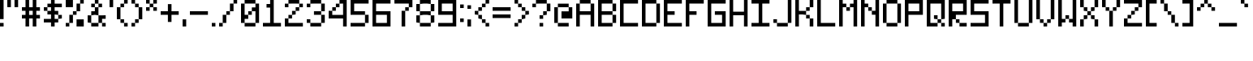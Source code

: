 SplineFontDB: 3.2
FontName: Pixel-7x7-condensed
FullName: Pixel 7x7 Condensed
FamilyName: Pixel-7x7
Weight: Regular
Copyright: Copyright (c) 2024, CTCL
UComments: "2024-5-23: Created with FontForge (http://fontforge.org)"
Version: 001.000
ItalicAngle: 0
UnderlinePosition: 86
UnderlineWidth: 86
Ascent: 672
Descent: 192
InvalidEm: 0
LayerCount: 2
Layer: 0 0 "Back" 1
Layer: 1 0 "Fore" 0
XUID: [1021 591 -1735377019 8750905]
StyleMap: 0x0000
FSType: 0
OS2Version: 0
OS2_WeightWidthSlopeOnly: 0
OS2_UseTypoMetrics: 1
CreationTime: 1716471852
ModificationTime: 1716581288
PfmFamily: 33
TTFWeight: 400
TTFWidth: 3
LineGap: 78
VLineGap: 78
OS2TypoAscent: 0
OS2TypoAOffset: 1
OS2TypoDescent: 0
OS2TypoDOffset: 1
OS2TypoLinegap: 78
OS2WinAscent: 0
OS2WinAOffset: 1
OS2WinDescent: 0
OS2WinDOffset: 1
HheadAscent: 0
HheadAOffset: 1
HheadDescent: 0
HheadDOffset: 1
OS2Vendor: 'PfEd'
MarkAttachClasses: 1
DEI: 91125
LangName: 1033
Encoding: ISO8859-1
UnicodeInterp: none
NameList: AGL For New Fonts
DisplaySize: -48
AntiAlias: 1
FitToEm: 0
WinInfo: 0 38 14
BeginPrivate: 0
EndPrivate
TeXData: 1 0 0 233016 116508 77672 582542 1048576 77672 783286 444596 497025 792723 393216 433062 380633 303038 157286 324010 404750 52429 2506097 1059062 262144
BeginChars: 256 96

StartChar: space
Encoding: 32 32 0
Width: 192
Flags: W
LayerCount: 2
EndChar

StartChar: exclam
Encoding: 33 33 1
Width: 192
Flags: HW
LayerCount: 2
Fore
SplineSet
0 672 m 1
 96 672 l 1
 96 576 l 1
 96 480 l 1
 96 384 l 1
 96 288 l 1
 96 192 l 1
 0 192 l 1
 0 288 l 1
 0 384 l 1
 0 480 l 1
 0 576 l 1
 0 672 l 1
0 96 m 1
 96 96 l 1
 96 0 l 1
 0 0 l 1
 0 96 l 1
EndSplineSet
EndChar

StartChar: quotedbl
Encoding: 34 34 2
Width: 384
Flags: HW
LayerCount: 2
Fore
SplineSet
0 672 m 1
 96 672 l 1
 96 576 l 1
 96 480 l 1
 0 480 l 1
 0 576 l 1
 0 672 l 1
192 672 m 1
 288 672 l 1
 288 576 l 1
 288 480 l 1
 192 480 l 1
 192 576 l 1
 192 672 l 1
EndSplineSet
EndChar

StartChar: numbersign
Encoding: 35 35 3
Width: 576
Flags: HW
LayerCount: 2
Fore
SplineSet
96 672 m 1
 192 672 l 1
 192 576 l 1
 192 480 l 1
 288 480 l 1
 288 576 l 1
 288 672 l 1
 384 672 l 1
 384 576 l 1
 384 480 l 1
 480 480 l 1
 480 384 l 1
 384 384 l 1
 384 288 l 1
 480 288 l 1
 480 192 l 1
 384 192 l 1
 384 96 l 1
 384 0 l 1
 288 0 l 1
 288 96 l 1
 288 192 l 1
 192 192 l 1
 192 96 l 1
 192 0 l 1
 96 0 l 1
 96 96 l 1
 96 192 l 1
 0 192 l 1
 0 288 l 1
 96 288 l 1
 96 384 l 1
 0 384 l 1
 0 480 l 1
 96 480 l 1
 96 576 l 1
 96 672 l 1
192 384 m 1
 192 288 l 1
 288 288 l 1
 288 384 l 1
 192 384 l 1
EndSplineSet
EndChar

StartChar: dollar
Encoding: 36 36 4
Width: 576
Flags: HW
LayerCount: 2
Fore
SplineSet
192 672 m 1
 288 672 l 1
 288 576 l 1
 384 576 l 1
 480 576 l 1
 480 480 l 1
 384 480 l 1
 288 480 l 1
 288 384 l 1
 384 384 l 1
 384 288 l 1
 288 288 l 1
 288 192 l 1
 384 192 l 1
 384 96 l 1
 288 96 l 1
 288 0 l 1
 192 0 l 1
 192 96 l 1
 96 96 l 1
 0 96 l 1
 0 192 l 1
 96 192 l 1
 192 192 l 1
 192 288 l 1
 96 288 l 1
 96 384 l 1
 192 384 l 1
 192 480 l 1
 96 480 l 1
 96 576 l 1
 192 576 l 1
 192 672 l 1
384 288 m 1
 480 288 l 1
 480 192 l 1
 384 192 l 1
 384 288 l 1
96 384 m 1
 0 384 l 1
 0 480 l 1
 96 480 l 1
 96 384 l 1
EndSplineSet
EndChar

StartChar: percent
Encoding: 37 37 5
Width: 576
Flags: HW
LayerCount: 2
Fore
SplineSet
0 672 m 1
 96 672 l 1
 192 672 l 1
 192 576 l 1
 192 480 l 1
 96 480 l 1
 0 480 l 1
 0 576 l 1
 0 672 l 1
384 672 m 1
 480 672 l 1
 480 576 l 1
 384 576 l 1
 384 672 l 1
384 576 m 1
 384 480 l 1
 384 384 l 1
 288 384 l 1
 288 480 l 1
 288 576 l 1
 384 576 l 1
288 384 m 1
 288 288 l 1
 192 288 l 1
 192 384 l 1
 288 384 l 1
192 288 m 1
 192 192 l 1
 192 96 l 1
 96 96 l 1
 96 192 l 1
 96 288 l 1
 192 288 l 1
96 96 m 1
 96 0 l 1
 0 0 l 1
 0 96 l 1
 96 96 l 1
288 192 m 1
 384 192 l 1
 480 192 l 1
 480 96 l 1
 480 0 l 1
 384 0 l 1
 288 0 l 1
 288 96 l 1
 288 192 l 1
EndSplineSet
EndChar

StartChar: ampersand
Encoding: 38 38 6
Width: 576
Flags: HW
LayerCount: 2
Fore
SplineSet
192 672 m 1
 288 672 l 1
 288 576 l 1
 192 576 l 1
 192 672 l 1
288 576 m 1
 384 576 l 1
 384 480 l 1
 288 480 l 1
 288 576 l 1
288 480 m 1
 288 384 l 1
 288 288 l 1
 192 288 l 1
 96 288 l 1
 96 384 l 1
 192 384 l 1
 192 480 l 1
 288 480 l 1
288 288 m 1
 384 288 l 1
 480 288 l 1
 480 192 l 1
 384 192 l 1
 384 96 l 1
 288 96 l 1
 288 192 l 1
 288 288 l 1
384 96 m 1
 480 96 l 1
 480 0 l 1
 384 0 l 1
 384 96 l 1
288 96 m 1
 288 0 l 1
 192 0 l 1
 96 0 l 1
 96 96 l 1
 192 96 l 1
 288 96 l 1
96 96 m 1
 0 96 l 1
 0 192 l 1
 0 288 l 1
 96 288 l 1
 96 192 l 1
 96 96 l 1
192 480 m 1
 96 480 l 1
 96 576 l 1
 192 576 l 1
 192 480 l 1
EndSplineSet
EndChar

StartChar: quotesingle
Encoding: 39 39 7
Width: 192
Flags: HW
LayerCount: 2
Fore
SplineSet
0 672 m 1
 96 672 l 1
 96 576 l 1
 96 480 l 1
 0 480 l 1
 0 576 l 1
 0 672 l 1
EndSplineSet
EndChar

StartChar: parenleft
Encoding: 40 40 8
Width: 384
Flags: HW
LayerCount: 2
Fore
SplineSet
192 672 m 1
 288 672 l 1
 288 576 l 1
 192 576 l 1
 192 672 l 1
192 576 m 1
 192 480 l 1
 96 480 l 1
 96 576 l 1
 192 576 l 1
96 480 m 1
 96 384 l 1
 96 288 l 1
 96 192 l 1
 0 192 l 1
 0 288 l 1
 0 384 l 1
 0 480 l 1
 96 480 l 1
96 192 m 1
 192 192 l 1
 192 96 l 1
 96 96 l 1
 96 192 l 1
192 96 m 1
 288 96 l 1
 288 0 l 1
 192 0 l 1
 192 96 l 1
EndSplineSet
EndChar

StartChar: parenright
Encoding: 41 41 9
Width: 384
Flags: HW
LayerCount: 2
Fore
SplineSet
0 672 m 1
 96 672 l 1
 96 576 l 1
 0 576 l 1
 0 672 l 1
96 576 m 1
 192 576 l 1
 192 480 l 1
 96 480 l 1
 96 576 l 1
192 480 m 1
 288 480 l 1
 288 384 l 1
 288 288 l 1
 288 192 l 1
 192 192 l 1
 192 288 l 1
 192 384 l 1
 192 480 l 1
192 192 m 1
 192 96 l 1
 96 96 l 1
 96 192 l 1
 192 192 l 1
96 96 m 1
 96 0 l 1
 0 0 l 1
 0 96 l 1
 96 96 l 1
EndSplineSet
EndChar

StartChar: asterisk
Encoding: 42 42 10
Width: 384
Flags: HW
LayerCount: 2
Fore
SplineSet
0 672 m 1
 96 672 l 1
 96 576 l 1
 0 576 l 1
 0 672 l 1
96 576 m 1
 192 576 l 1
 192 480 l 1
 96 480 l 1
 96 576 l 1
192 576 m 1
 192 672 l 1
 288 672 l 1
 288 576 l 1
 192 576 l 1
192 480 m 1
 288 480 l 1
 288 384 l 1
 192 384 l 1
 192 480 l 1
96 480 m 1
 96 384 l 1
 0 384 l 1
 0 480 l 1
 96 480 l 1
EndSplineSet
EndChar

StartChar: plus
Encoding: 43 43 11
Width: 576
Flags: HW
LayerCount: 2
Fore
SplineSet
192 576 m 1
 288 576 l 1
 288 480 l 1
 288 384 l 1
 384 384 l 1
 480 384 l 1
 480 288 l 1
 384 288 l 1
 288 288 l 1
 288 192 l 1
 288 96 l 1
 192 96 l 1
 192 192 l 1
 192 288 l 1
 96 288 l 1
 0 288 l 1
 0 384 l 1
 96 384 l 1
 192 384 l 1
 192 480 l 1
 192 576 l 1
EndSplineSet
EndChar

StartChar: comma
Encoding: 44 44 12
Width: 192
Flags: HW
LayerCount: 2
Fore
SplineSet
0 192 m 1
 96 192 l 1
 96 96 l 1
 96 0 l 1
 0 0 l 1
 0 96 l 1
 0 192 l 1
EndSplineSet
EndChar

StartChar: hyphen
Encoding: 45 45 13
Width: 576
Flags: HW
LayerCount: 2
Fore
SplineSet
0 384 m 1
 96 384 l 1
 192 384 l 1
 288 384 l 1
 384 384 l 1
 480 384 l 1
 480 288 l 1
 384 288 l 1
 288 288 l 1
 192 288 l 1
 96 288 l 1
 0 288 l 1
 0 384 l 1
EndSplineSet
EndChar

StartChar: period
Encoding: 46 46 14
Width: 192
Flags: HW
LayerCount: 2
Fore
SplineSet
0 96 m 5
 96 96 l 5
 96 0 l 5
 0 0 l 5
 0 96 l 5
EndSplineSet
EndChar

StartChar: slash
Encoding: 47 47 15
Width: 576
Flags: HW
LayerCount: 2
Fore
SplineSet
384 672 m 1
 480 672 l 1
 480 576 l 1
 384 576 l 1
 384 672 l 1
384 576 m 1
 384 480 l 1
 384 384 l 1
 288 384 l 1
 288 480 l 1
 288 576 l 1
 384 576 l 1
288 384 m 1
 288 288 l 1
 192 288 l 1
 192 384 l 1
 288 384 l 1
192 288 m 1
 192 192 l 1
 192 96 l 1
 96 96 l 1
 96 192 l 1
 96 288 l 1
 192 288 l 1
96 96 m 1
 96 0 l 1
 0 0 l 1
 0 96 l 1
 96 96 l 1
EndSplineSet
EndChar

StartChar: zero
Encoding: 48 48 16
Width: 576
Flags: HW
LayerCount: 2
Fore
SplineSet
96 672 m 1
 192 672 l 1
 288 672 l 1
 384 672 l 1
 384 576 l 1
 288 576 l 1
 192 576 l 1
 96 576 l 1
 96 672 l 1
384 576 m 1
 480 576 l 1
 480 480 l 1
 480 384 l 1
 480 288 l 1
 480 192 l 1
 480 96 l 1
 384 96 l 1
 384 192 l 1
 384 288 l 1
 384 384 l 1
 288 384 l 1
 288 480 l 1
 384 480 l 1
 384 576 l 1
384 96 m 1
 384 0 l 1
 288 0 l 1
 192 0 l 1
 96 0 l 1
 96 96 l 1
 192 96 l 1
 288 96 l 1
 384 96 l 1
96 96 m 1
 0 96 l 1
 0 192 l 1
 0 288 l 1
 0 384 l 1
 0 480 l 1
 0 576 l 1
 96 576 l 1
 96 480 l 1
 96 384 l 1
 96 288 l 1
 192 288 l 1
 192 192 l 1
 96 192 l 1
 96 96 l 1
192 288 m 1
 192 384 l 1
 288 384 l 1
 288 288 l 1
 192 288 l 1
EndSplineSet
EndChar

StartChar: one
Encoding: 49 49 17
Width: 576
Flags: HW
LayerCount: 2
Fore
SplineSet
192 672 m 1
 288 672 l 1
 288 576 l 1
 288 480 l 1
 288 384 l 1
 288 288 l 1
 288 192 l 1
 288 96 l 1
 384 96 l 1
 480 96 l 1
 480 0 l 1
 384 0 l 1
 288 0 l 1
 192 0 l 1
 96 0 l 1
 0 0 l 1
 0 96 l 1
 96 96 l 1
 192 96 l 1
 192 192 l 1
 192 288 l 1
 192 384 l 1
 192 480 l 1
 96 480 l 1
 96 576 l 1
 192 576 l 1
 192 672 l 1
EndSplineSet
EndChar

StartChar: two
Encoding: 50 50 18
Width: 576
Flags: HW
LayerCount: 2
Fore
SplineSet
96 672 m 1
 192 672 l 1
 288 672 l 1
 384 672 l 1
 384 576 l 1
 288 576 l 1
 192 576 l 1
 96 576 l 1
 96 672 l 1
384 576 m 1
 480 576 l 1
 480 480 l 1
 384 480 l 1
 384 576 l 1
384 480 m 1
 384 384 l 1
 288 384 l 1
 288 480 l 1
 384 480 l 1
288 384 m 1
 288 288 l 1
 192 288 l 1
 192 384 l 1
 288 384 l 1
192 288 m 1
 192 192 l 1
 96 192 l 1
 96 288 l 1
 192 288 l 1
96 192 m 1
 96 96 l 1
 192 96 l 1
 288 96 l 1
 384 96 l 1
 480 96 l 1
 480 0 l 1
 384 0 l 1
 288 0 l 1
 192 0 l 1
 96 0 l 1
 0 0 l 1
 0 96 l 1
 0 192 l 1
 96 192 l 1
96 576 m 1
 96 480 l 1
 0 480 l 1
 0 576 l 1
 96 576 l 1
EndSplineSet
EndChar

StartChar: three
Encoding: 51 51 19
Width: 576
Flags: HW
LayerCount: 2
Fore
SplineSet
96 672 m 1
 192 672 l 1
 288 672 l 1
 384 672 l 1
 384 576 l 1
 288 576 l 1
 192 576 l 1
 96 576 l 1
 96 672 l 1
384 576 m 1
 480 576 l 1
 480 480 l 1
 480 384 l 1
 384 384 l 1
 384 480 l 1
 384 576 l 1
384 384 m 1
 384 288 l 1
 288 288 l 1
 192 288 l 1
 192 384 l 1
 288 384 l 1
 384 384 l 1
384 288 m 1
 480 288 l 1
 480 192 l 1
 480 96 l 1
 384 96 l 1
 384 192 l 1
 384 288 l 1
384 96 m 1
 384 0 l 1
 288 0 l 1
 192 0 l 1
 96 0 l 1
 96 96 l 1
 192 96 l 1
 288 96 l 1
 384 96 l 1
96 96 m 1
 0 96 l 1
 0 192 l 1
 96 192 l 1
 96 96 l 1
96 576 m 1
 96 480 l 1
 0 480 l 1
 0 576 l 1
 96 576 l 1
EndSplineSet
EndChar

StartChar: four
Encoding: 52 52 20
Width: 576
Flags: HW
LayerCount: 2
Fore
SplineSet
288 672 m 1
 384 672 l 1
 480 672 l 1
 480 576 l 1
 480 480 l 1
 480 384 l 1
 480 288 l 1
 480 192 l 1
 480 96 l 1
 480 0 l 1
 384 0 l 1
 384 96 l 1
 384 192 l 1
 288 192 l 1
 192 192 l 1
 96 192 l 1
 0 192 l 1
 0 288 l 1
 0 384 l 1
 96 384 l 1
 96 288 l 1
 192 288 l 1
 288 288 l 1
 384 288 l 1
 384 384 l 1
 384 480 l 1
 384 576 l 1
 288 576 l 1
 288 672 l 1
96 384 m 1
 96 480 l 1
 192 480 l 1
 192 384 l 1
 96 384 l 1
192 480 m 1
 192 576 l 1
 288 576 l 1
 288 480 l 1
 192 480 l 1
EndSplineSet
EndChar

StartChar: five
Encoding: 53 53 21
Width: 576
Flags: HW
LayerCount: 2
Fore
SplineSet
0 672 m 1
 96 672 l 1
 192 672 l 1
 288 672 l 1
 384 672 l 1
 480 672 l 1
 480 576 l 1
 384 576 l 1
 288 576 l 1
 192 576 l 1
 96 576 l 1
 96 480 l 1
 96 384 l 1
 192 384 l 1
 288 384 l 1
 384 384 l 1
 384 288 l 1
 288 288 l 1
 192 288 l 1
 96 288 l 1
 0 288 l 1
 0 384 l 1
 0 480 l 1
 0 576 l 1
 0 672 l 1
384 288 m 1
 480 288 l 1
 480 192 l 1
 480 96 l 1
 384 96 l 1
 384 192 l 1
 384 288 l 1
384 96 m 1
 384 0 l 1
 288 0 l 1
 192 0 l 1
 96 0 l 1
 0 0 l 1
 0 96 l 1
 96 96 l 1
 192 96 l 1
 288 96 l 1
 384 96 l 1
EndSplineSet
EndChar

StartChar: six
Encoding: 54 54 22
Width: 576
Flags: HW
LayerCount: 2
Fore
SplineSet
0 672 m 1
 96 672 l 1
 192 672 l 1
 288 672 l 1
 384 672 l 1
 480 672 l 1
 480 576 l 1
 384 576 l 1
 288 576 l 1
 192 576 l 1
 96 576 l 1
 96 480 l 1
 96 384 l 1
 192 384 l 1
 288 384 l 1
 384 384 l 1
 480 384 l 1
 480 288 l 1
 480 192 l 1
 480 96 l 1
 480 0 l 1
 384 0 l 1
 288 0 l 1
 192 0 l 1
 96 0 l 1
 0 0 l 1
 0 96 l 1
 0 192 l 1
 0 288 l 1
 0 384 l 1
 0 480 l 1
 0 576 l 1
 0 672 l 1
96 288 m 1
 96 192 l 1
 96 96 l 1
 192 96 l 1
 288 96 l 1
 384 96 l 1
 384 192 l 1
 384 288 l 1
 288 288 l 1
 192 288 l 1
 96 288 l 1
EndSplineSet
EndChar

StartChar: seven
Encoding: 55 55 23
Width: 576
Flags: HW
LayerCount: 2
Fore
SplineSet
0 672 m 1
 96 672 l 1
 192 672 l 1
 288 672 l 1
 384 672 l 1
 480 672 l 1
 480 576 l 1
 480 480 l 1
 384 480 l 1
 384 576 l 1
 288 576 l 1
 192 576 l 1
 96 576 l 1
 0 576 l 1
 0 672 l 1
384 480 m 1
 384 384 l 1
 288 384 l 1
 288 480 l 1
 384 480 l 1
288 384 m 1
 288 288 l 1
 288 192 l 1
 288 96 l 1
 288 0 l 1
 192 0 l 1
 192 96 l 1
 192 192 l 1
 192 288 l 1
 192 384 l 1
 288 384 l 1
EndSplineSet
EndChar

StartChar: eight
Encoding: 56 56 24
Width: 576
Flags: HW
LayerCount: 2
Fore
SplineSet
96 672 m 1
 192 672 l 1
 288 672 l 1
 384 672 l 1
 384 576 l 1
 288 576 l 1
 192 576 l 1
 96 576 l 1
 96 672 l 1
384 576 m 1
 480 576 l 1
 480 480 l 1
 480 384 l 1
 384 384 l 1
 384 480 l 1
 384 576 l 1
384 384 m 1
 384 288 l 1
 288 288 l 1
 192 288 l 1
 96 288 l 1
 96 384 l 1
 192 384 l 1
 288 384 l 1
 384 384 l 1
384 288 m 1
 480 288 l 1
 480 192 l 1
 480 96 l 1
 384 96 l 1
 384 192 l 1
 384 288 l 1
384 96 m 1
 384 0 l 1
 288 0 l 1
 192 0 l 1
 96 0 l 1
 96 96 l 1
 192 96 l 1
 288 96 l 1
 384 96 l 1
96 96 m 1
 0 96 l 1
 0 192 l 1
 0 288 l 1
 96 288 l 1
 96 192 l 1
 96 96 l 1
96 384 m 1
 0 384 l 1
 0 480 l 1
 0 576 l 1
 96 576 l 1
 96 480 l 1
 96 384 l 1
EndSplineSet
EndChar

StartChar: nine
Encoding: 57 57 25
Width: 576
Flags: HW
LayerCount: 2
Fore
SplineSet
0 672 m 1
 96 672 l 1
 192 672 l 1
 288 672 l 1
 384 672 l 1
 480 672 l 1
 480 576 l 1
 480 480 l 1
 480 384 l 1
 480 288 l 1
 480 192 l 1
 480 96 l 1
 480 0 l 1
 384 0 l 1
 288 0 l 1
 192 0 l 1
 96 0 l 1
 0 0 l 1
 0 96 l 1
 96 96 l 1
 192 96 l 1
 288 96 l 1
 384 96 l 1
 384 192 l 1
 384 288 l 1
 288 288 l 1
 192 288 l 1
 96 288 l 1
 0 288 l 1
 0 384 l 1
 0 480 l 1
 0 576 l 1
 0 672 l 1
96 576 m 1
 96 480 l 1
 96 384 l 1
 192 384 l 1
 288 384 l 1
 384 384 l 1
 384 480 l 1
 384 576 l 1
 288 576 l 1
 192 576 l 1
 96 576 l 1
EndSplineSet
EndChar

StartChar: colon
Encoding: 58 58 26
Width: 192
Flags: HW
LayerCount: 2
Fore
SplineSet
0 576 m 1
 96 576 l 1
 96 480 l 1
 0 480 l 1
 0 576 l 1
0 192 m 1
 96 192 l 1
 96 96 l 1
 0 96 l 1
 0 192 l 1
EndSplineSet
EndChar

StartChar: semicolon
Encoding: 59 59 27
Width: 192
Flags: HW
LayerCount: 2
Fore
SplineSet
0 576 m 1
 96 576 l 1
 96 480 l 1
 0 480 l 1
 0 576 l 1
0 192 m 1
 96 192 l 1
 96 96 l 1
 96 0 l 1
 0 0 l 1
 0 96 l 1
 0 192 l 1
EndSplineSet
EndChar

StartChar: less
Encoding: 60 60 28
Width: 480
Flags: HW
LayerCount: 2
Fore
SplineSet
288 672 m 1
 384 672 l 1
 384 576 l 1
 288 576 l 1
 288 672 l 1
288 576 m 1
 288 480 l 1
 192 480 l 1
 192 576 l 1
 288 576 l 1
192 480 m 1
 192 384 l 1
 96 384 l 1
 96 480 l 1
 192 480 l 1
96 384 m 1
 96 288 l 1
 0 288 l 1
 0 384 l 1
 96 384 l 1
96 288 m 1
 192 288 l 1
 192 192 l 1
 96 192 l 1
 96 288 l 1
192 192 m 1
 288 192 l 1
 288 96 l 1
 192 96 l 1
 192 192 l 1
288 96 m 1
 384 96 l 1
 384 0 l 1
 288 0 l 1
 288 96 l 1
EndSplineSet
EndChar

StartChar: equal
Encoding: 61 61 29
Width: 576
Flags: HW
LayerCount: 2
Fore
SplineSet
0 480 m 1
 96 480 l 1
 192 480 l 1
 288 480 l 1
 384 480 l 1
 480 480 l 1
 480 384 l 1
 384 384 l 1
 288 384 l 1
 192 384 l 1
 96 384 l 1
 0 384 l 1
 0 480 l 1
0 288 m 1
 96 288 l 1
 192 288 l 1
 288 288 l 1
 384 288 l 1
 480 288 l 1
 480 192 l 1
 384 192 l 1
 288 192 l 1
 192 192 l 1
 96 192 l 1
 0 192 l 1
 0 288 l 1
EndSplineSet
EndChar

StartChar: greater
Encoding: 62 62 30
Width: 480
Flags: HW
LayerCount: 2
Fore
SplineSet
0 672 m 1
 96 672 l 1
 96 576 l 1
 0 576 l 1
 0 672 l 1
96 576 m 1
 192 576 l 1
 192 480 l 1
 96 480 l 1
 96 576 l 1
192 480 m 1
 288 480 l 1
 288 384 l 1
 192 384 l 1
 192 480 l 1
288 384 m 1
 384 384 l 1
 384 288 l 1
 288 288 l 1
 288 384 l 1
288 288 m 1
 288 192 l 1
 192 192 l 1
 192 288 l 1
 288 288 l 1
192 192 m 1
 192 96 l 1
 96 96 l 1
 96 192 l 1
 192 192 l 1
96 96 m 1
 96 0 l 1
 0 0 l 1
 0 96 l 1
 96 96 l 1
EndSplineSet
EndChar

StartChar: question
Encoding: 63 63 31
Width: 576
Flags: HW
LayerCount: 2
Fore
SplineSet
96 672 m 1
 192 672 l 1
 288 672 l 1
 384 672 l 1
 384 576 l 1
 288 576 l 1
 192 576 l 1
 96 576 l 1
 96 672 l 1
384 576 m 1
 480 576 l 1
 480 480 l 1
 480 384 l 1
 384 384 l 1
 384 480 l 1
 384 576 l 1
384 384 m 1
 384 288 l 1
 288 288 l 1
 288 384 l 1
 384 384 l 1
288 288 m 1
 288 192 l 1
 192 192 l 1
 192 288 l 1
 288 288 l 1
96 576 m 1
 96 480 l 1
 0 480 l 1
 0 576 l 1
 96 576 l 1
192 96 m 1
 288 96 l 1
 288 0 l 1
 192 0 l 1
 192 96 l 1
EndSplineSet
EndChar

StartChar: at
Encoding: 64 64 32
Width: 576
Flags: HW
LayerCount: 2
Fore
SplineSet
96 576 m 1
 192 576 l 1
 288 576 l 1
 384 576 l 1
 384 480 l 1
 288 480 l 1
 192 480 l 1
 96 480 l 1
 96 576 l 1
384 480 m 1
 480 480 l 1
 480 384 l 1
 480 288 l 1
 480 192 l 1
 384 192 l 1
 288 192 l 1
 192 192 l 1
 192 288 l 1
 192 384 l 1
 288 384 l 1
 384 384 l 1
 384 480 l 1
96 480 m 1
 96 384 l 1
 96 288 l 1
 96 192 l 1
 96 96 l 1
 0 96 l 1
 0 192 l 1
 0 288 l 1
 0 384 l 1
 0 480 l 1
 96 480 l 1
96 96 m 1
 192 96 l 1
 288 96 l 1
 384 96 l 1
 384 0 l 1
 288 0 l 1
 192 0 l 1
 96 0 l 1
 96 96 l 1
EndSplineSet
EndChar

StartChar: A
Encoding: 65 65 33
Width: 576
Flags: HW
LayerCount: 2
Fore
SplineSet
96 672 m 1
 192 672 l 1
 288 672 l 1
 384 672 l 1
 384 576 l 1
 288 576 l 1
 192 576 l 1
 96 576 l 1
 96 672 l 1
384 576 m 1
 480 576 l 1
 480 480 l 1
 480 384 l 1
 480 288 l 1
 480 192 l 1
 480 96 l 1
 480 0 l 1
 384 0 l 1
 384 96 l 1
 384 192 l 1
 384 288 l 1
 288 288 l 1
 192 288 l 1
 96 288 l 1
 96 192 l 1
 96 96 l 1
 96 0 l 1
 0 0 l 1
 0 96 l 1
 0 192 l 1
 0 288 l 1
 0 384 l 1
 0 480 l 1
 0 576 l 1
 96 576 l 1
 96 480 l 1
 96 384 l 1
 192 384 l 1
 288 384 l 1
 384 384 l 1
 384 480 l 1
 384 576 l 1
EndSplineSet
EndChar

StartChar: B
Encoding: 66 66 34
Width: 576
Flags: HW
LayerCount: 2
Fore
SplineSet
0 672 m 1
 96 672 l 1
 192 672 l 1
 288 672 l 1
 384 672 l 1
 384 576 l 1
 288 576 l 1
 192 576 l 1
 96 576 l 1
 96 480 l 1
 96 384 l 1
 192 384 l 1
 288 384 l 1
 384 384 l 1
 384 288 l 1
 288 288 l 1
 192 288 l 1
 96 288 l 1
 96 192 l 1
 96 96 l 1
 192 96 l 1
 288 96 l 1
 384 96 l 1
 384 0 l 1
 288 0 l 1
 192 0 l 1
 96 0 l 1
 0 0 l 1
 0 96 l 1
 0 192 l 1
 0 288 l 1
 0 384 l 1
 0 480 l 1
 0 576 l 1
 0 672 l 1
384 576 m 1
 480 576 l 1
 480 480 l 1
 480 384 l 1
 384 384 l 1
 384 480 l 1
 384 576 l 1
384 288 m 1
 480 288 l 1
 480 192 l 1
 480 96 l 1
 384 96 l 1
 384 192 l 1
 384 288 l 1
EndSplineSet
EndChar

StartChar: C
Encoding: 67 67 35
Width: 576
Flags: HW
LayerCount: 2
Fore
SplineSet
0 672 m 1
 96 672 l 1
 192 672 l 1
 288 672 l 1
 384 672 l 1
 480 672 l 1
 480 576 l 1
 384 576 l 1
 288 576 l 1
 192 576 l 1
 96 576 l 1
 96 480 l 1
 96 384 l 1
 96 288 l 1
 96 192 l 1
 96 96 l 1
 192 96 l 1
 288 96 l 1
 384 96 l 1
 480 96 l 1
 480 0 l 1
 384 0 l 1
 288 0 l 1
 192 0 l 1
 96 0 l 1
 0 0 l 1
 0 96 l 1
 0 192 l 1
 0 288 l 1
 0 384 l 1
 0 480 l 1
 0 576 l 1
 0 672 l 1
EndSplineSet
EndChar

StartChar: D
Encoding: 68 68 36
Width: 576
Flags: HW
LayerCount: 2
Fore
SplineSet
0 672 m 1
 96 672 l 1
 192 672 l 1
 288 672 l 1
 384 672 l 1
 384 576 l 1
 288 576 l 1
 192 576 l 1
 96 576 l 1
 96 480 l 1
 96 384 l 1
 96 288 l 1
 96 192 l 1
 96 96 l 1
 192 96 l 1
 288 96 l 1
 384 96 l 1
 384 0 l 1
 288 0 l 1
 192 0 l 1
 96 0 l 1
 0 0 l 1
 0 96 l 1
 0 192 l 1
 0 288 l 1
 0 384 l 1
 0 480 l 1
 0 576 l 1
 0 672 l 1
384 576 m 1
 480 576 l 1
 480 480 l 1
 480 384 l 1
 480 288 l 1
 480 192 l 1
 480 96 l 1
 384 96 l 1
 384 192 l 1
 384 288 l 1
 384 384 l 1
 384 480 l 1
 384 576 l 1
EndSplineSet
EndChar

StartChar: E
Encoding: 69 69 37
Width: 576
Flags: HW
LayerCount: 2
Fore
SplineSet
0 672 m 1
 96 672 l 1
 192 672 l 1
 288 672 l 1
 384 672 l 1
 480 672 l 1
 480 576 l 1
 384 576 l 1
 288 576 l 1
 192 576 l 1
 96 576 l 1
 96 480 l 1
 96 384 l 1
 192 384 l 1
 288 384 l 1
 288 288 l 1
 192 288 l 1
 96 288 l 1
 96 192 l 1
 96 96 l 1
 192 96 l 1
 288 96 l 1
 384 96 l 1
 480 96 l 1
 480 0 l 1
 384 0 l 1
 288 0 l 1
 192 0 l 1
 96 0 l 1
 0 0 l 1
 0 96 l 1
 0 192 l 1
 0 288 l 1
 0 384 l 1
 0 480 l 1
 0 576 l 1
 0 672 l 1
EndSplineSet
EndChar

StartChar: F
Encoding: 70 70 38
Width: 576
Flags: HW
LayerCount: 2
Fore
SplineSet
0 672 m 1
 96 672 l 1
 192 672 l 1
 288 672 l 1
 384 672 l 1
 480 672 l 1
 480 576 l 1
 384 576 l 1
 288 576 l 1
 192 576 l 1
 96 576 l 1
 96 480 l 1
 96 384 l 1
 192 384 l 1
 288 384 l 1
 288 288 l 1
 192 288 l 1
 96 288 l 1
 96 192 l 1
 96 96 l 1
 96 0 l 1
 0 0 l 1
 0 96 l 1
 0 192 l 1
 0 288 l 1
 0 384 l 1
 0 480 l 1
 0 576 l 1
 0 672 l 1
EndSplineSet
EndChar

StartChar: G
Encoding: 71 71 39
Width: 576
Flags: HW
LayerCount: 2
Fore
SplineSet
0 672 m 1
 96 672 l 1
 192 672 l 1
 288 672 l 1
 384 672 l 1
 480 672 l 1
 480 576 l 1
 384 576 l 1
 288 576 l 1
 192 576 l 1
 96 576 l 1
 96 480 l 1
 96 384 l 1
 96 288 l 1
 96 192 l 1
 96 96 l 1
 192 96 l 1
 288 96 l 1
 384 96 l 1
 384 192 l 1
 384 288 l 1
 288 288 l 1
 192 288 l 1
 192 384 l 1
 288 384 l 1
 384 384 l 1
 480 384 l 1
 480 288 l 1
 480 192 l 1
 480 96 l 1
 480 0 l 1
 384 0 l 1
 288 0 l 1
 192 0 l 1
 96 0 l 1
 0 0 l 1
 0 96 l 1
 0 192 l 1
 0 288 l 1
 0 384 l 1
 0 480 l 1
 0 576 l 1
 0 672 l 1
EndSplineSet
EndChar

StartChar: H
Encoding: 72 72 40
Width: 576
Flags: HW
LayerCount: 2
Fore
SplineSet
0 672 m 1
 96 672 l 1
 96 576 l 1
 96 480 l 1
 96 384 l 1
 192 384 l 1
 288 384 l 1
 384 384 l 1
 384 480 l 1
 384 576 l 1
 384 672 l 1
 480 672 l 1
 480 576 l 1
 480 480 l 1
 480 384 l 1
 480 288 l 1
 480 192 l 1
 480 96 l 1
 480 0 l 1
 384 0 l 1
 384 96 l 1
 384 192 l 1
 384 288 l 1
 288 288 l 1
 192 288 l 1
 96 288 l 1
 96 192 l 1
 96 96 l 1
 96 0 l 1
 0 0 l 1
 0 96 l 1
 0 192 l 1
 0 288 l 1
 0 384 l 1
 0 480 l 1
 0 576 l 1
 0 672 l 1
EndSplineSet
EndChar

StartChar: I
Encoding: 73 73 41
Width: 576
Flags: HW
LayerCount: 2
Fore
SplineSet
0 672 m 1
 96 672 l 1
 192 672 l 1
 288 672 l 1
 384 672 l 1
 480 672 l 1
 480 576 l 1
 384 576 l 1
 288 576 l 1
 288 480 l 1
 288 384 l 1
 288 288 l 1
 288 192 l 1
 288 96 l 1
 384 96 l 1
 480 96 l 1
 480 0 l 1
 384 0 l 1
 288 0 l 1
 192 0 l 1
 96 0 l 1
 0 0 l 1
 0 96 l 1
 96 96 l 1
 192 96 l 1
 192 192 l 1
 192 288 l 1
 192 384 l 1
 192 480 l 1
 192 576 l 1
 96 576 l 1
 0 576 l 1
 0 672 l 1
EndSplineSet
EndChar

StartChar: J
Encoding: 74 74 42
Width: 576
Flags: HW
LayerCount: 2
Fore
SplineSet
384 672 m 1
 480 672 l 1
 480 576 l 1
 480 480 l 1
 480 384 l 1
 480 288 l 1
 480 192 l 1
 480 96 l 1
 384 96 l 1
 384 192 l 1
 384 288 l 1
 384 384 l 1
 384 480 l 1
 384 576 l 1
 384 672 l 1
384 96 m 1
 384 0 l 1
 288 0 l 1
 192 0 l 1
 96 0 l 1
 96 96 l 1
 192 96 l 1
 288 96 l 1
 384 96 l 1
96 96 m 1
 0 96 l 1
 0 192 l 1
 96 192 l 1
 96 96 l 1
EndSplineSet
EndChar

StartChar: K
Encoding: 75 75 43
Width: 576
Flags: HW
LayerCount: 2
Fore
SplineSet
0 672 m 1
 96 672 l 1
 96 576 l 1
 96 480 l 1
 96 384 l 1
 192 384 l 1
 288 384 l 1
 288 288 l 1
 192 288 l 1
 96 288 l 1
 96 192 l 1
 96 96 l 1
 96 0 l 1
 0 0 l 1
 0 96 l 1
 0 192 l 1
 0 288 l 1
 0 384 l 1
 0 480 l 1
 0 576 l 1
 0 672 l 1
288 384 m 1
 288 480 l 1
 384 480 l 1
 384 384 l 1
 288 384 l 1
384 480 m 1
 384 576 l 1
 384 672 l 1
 480 672 l 1
 480 576 l 1
 480 480 l 1
 384 480 l 1
288 288 m 1
 384 288 l 1
 384 192 l 1
 288 192 l 1
 288 288 l 1
384 192 m 1
 480 192 l 1
 480 96 l 1
 480 0 l 1
 384 0 l 1
 384 96 l 1
 384 192 l 1
EndSplineSet
EndChar

StartChar: L
Encoding: 76 76 44
Width: 576
Flags: HW
LayerCount: 2
Fore
SplineSet
0 672 m 1
 96 672 l 1
 96 576 l 1
 96 480 l 1
 96 384 l 1
 96 288 l 1
 96 192 l 1
 96 96 l 1
 192 96 l 1
 288 96 l 1
 384 96 l 1
 480 96 l 1
 480 0 l 1
 384 0 l 1
 288 0 l 1
 192 0 l 1
 96 0 l 1
 0 0 l 1
 0 96 l 1
 0 192 l 1
 0 288 l 1
 0 384 l 1
 0 480 l 1
 0 576 l 1
 0 672 l 1
EndSplineSet
EndChar

StartChar: M
Encoding: 77 77 45
Width: 576
Flags: HW
LayerCount: 2
Fore
SplineSet
0 672 m 1
 96 672 l 1
 96 576 l 1
 192 576 l 1
 192 480 l 1
 96 480 l 1
 96 384 l 1
 96 288 l 1
 96 192 l 1
 96 96 l 1
 96 0 l 1
 0 0 l 1
 0 96 l 1
 0 192 l 1
 0 288 l 1
 0 384 l 1
 0 480 l 1
 0 576 l 1
 0 672 l 1
192 480 m 1
 288 480 l 1
 288 384 l 1
 192 384 l 1
 192 480 l 1
288 480 m 1
 288 576 l 1
 384 576 l 1
 384 672 l 1
 480 672 l 1
 480 576 l 1
 480 480 l 1
 480 384 l 1
 480 288 l 1
 480 192 l 1
 480 96 l 1
 480 0 l 1
 384 0 l 1
 384 96 l 1
 384 192 l 1
 384 288 l 1
 384 384 l 1
 384 480 l 1
 288 480 l 1
EndSplineSet
EndChar

StartChar: N
Encoding: 78 78 46
Width: 576
Flags: HW
LayerCount: 2
Fore
SplineSet
0 672 m 1
 96 672 l 1
 96 576 l 1
 192 576 l 1
 192 480 l 1
 96 480 l 1
 96 384 l 1
 96 288 l 1
 96 192 l 1
 96 96 l 1
 96 0 l 1
 0 0 l 1
 0 96 l 1
 0 192 l 1
 0 288 l 1
 0 384 l 1
 0 480 l 1
 0 576 l 1
 0 672 l 1
192 480 m 1
 288 480 l 1
 288 384 l 1
 192 384 l 1
 192 480 l 1
288 384 m 1
 384 384 l 1
 384 480 l 1
 384 576 l 1
 384 672 l 1
 480 672 l 1
 480 576 l 1
 480 480 l 1
 480 384 l 1
 480 288 l 1
 480 192 l 1
 480 96 l 1
 480 0 l 1
 384 0 l 1
 384 96 l 1
 384 192 l 1
 384 288 l 1
 288 288 l 1
 288 384 l 1
EndSplineSet
EndChar

StartChar: O
Encoding: 79 79 47
Width: 576
Flags: HW
LayerCount: 2
Fore
SplineSet
96 672 m 1
 192 672 l 1
 288 672 l 1
 384 672 l 1
 384 576 l 1
 288 576 l 1
 192 576 l 1
 96 576 l 1
 96 672 l 1
384 576 m 1
 480 576 l 1
 480 480 l 1
 480 384 l 1
 480 288 l 1
 480 192 l 1
 480 96 l 1
 384 96 l 1
 384 192 l 1
 384 288 l 1
 384 384 l 1
 384 480 l 1
 384 576 l 1
384 96 m 1
 384 0 l 1
 288 0 l 1
 192 0 l 1
 96 0 l 1
 96 96 l 1
 192 96 l 1
 288 96 l 1
 384 96 l 1
96 96 m 1
 0 96 l 1
 0 192 l 1
 0 288 l 1
 0 384 l 1
 0 480 l 1
 0 576 l 1
 96 576 l 1
 96 480 l 1
 96 384 l 1
 96 288 l 1
 96 192 l 1
 96 96 l 1
EndSplineSet
EndChar

StartChar: P
Encoding: 80 80 48
Width: 576
Flags: HW
LayerCount: 2
Fore
SplineSet
0 672 m 1
 96 672 l 1
 192 672 l 1
 288 672 l 1
 384 672 l 1
 480 672 l 1
 480 576 l 1
 480 480 l 1
 480 384 l 1
 480 288 l 1
 384 288 l 1
 288 288 l 1
 192 288 l 1
 96 288 l 1
 96 192 l 1
 96 96 l 1
 96 0 l 1
 0 0 l 1
 0 96 l 1
 0 192 l 1
 0 288 l 1
 0 384 l 1
 0 480 l 1
 0 576 l 1
 0 672 l 1
96 576 m 1
 96 480 l 1
 96 384 l 1
 192 384 l 1
 288 384 l 1
 384 384 l 1
 384 480 l 1
 384 576 l 1
 288 576 l 1
 192 576 l 1
 96 576 l 1
EndSplineSet
EndChar

StartChar: Q
Encoding: 81 81 49
Width: 576
Flags: HW
LayerCount: 2
Fore
SplineSet
0 672 m 1
 96 672 l 1
 192 672 l 1
 288 672 l 1
 384 672 l 1
 480 672 l 1
 480 576 l 1
 480 480 l 1
 480 384 l 1
 480 288 l 1
 480 192 l 1
 384 192 l 1
 384 288 l 1
 384 384 l 1
 384 480 l 1
 384 576 l 1
 288 576 l 1
 192 576 l 1
 96 576 l 1
 96 480 l 1
 96 384 l 1
 96 288 l 1
 96 192 l 1
 96 96 l 1
 192 96 l 1
 288 96 l 1
 288 0 l 1
 192 0 l 1
 96 0 l 1
 0 0 l 1
 0 96 l 1
 0 192 l 1
 0 288 l 1
 0 384 l 1
 0 480 l 1
 0 576 l 1
 0 672 l 1
384 192 m 1
 384 96 l 1
 288 96 l 1
 288 192 l 1
 384 192 l 1
384 96 m 1
 480 96 l 1
 480 0 l 1
 384 0 l 1
 384 96 l 1
288 192 m 1
 192 192 l 1
 192 288 l 1
 288 288 l 1
 288 192 l 1
EndSplineSet
EndChar

StartChar: R
Encoding: 82 82 50
Width: 576
Flags: HW
LayerCount: 2
Fore
SplineSet
0 672 m 1
 96 672 l 1
 192 672 l 1
 288 672 l 1
 384 672 l 1
 480 672 l 1
 480 576 l 1
 480 480 l 1
 480 384 l 1
 480 288 l 1
 384 288 l 1
 288 288 l 1
 192 288 l 1
 192 192 l 1
 96 192 l 1
 96 96 l 1
 96 0 l 1
 0 0 l 1
 0 96 l 1
 0 192 l 1
 0 288 l 1
 0 384 l 1
 0 480 l 1
 0 576 l 1
 0 672 l 1
192 192 m 1
 288 192 l 1
 288 96 l 1
 192 96 l 1
 192 192 l 1
288 96 m 1
 384 96 l 1
 480 96 l 1
 480 0 l 1
 384 0 l 1
 288 0 l 1
 288 96 l 1
96 576 m 1
 96 480 l 1
 96 384 l 1
 192 384 l 1
 288 384 l 1
 384 384 l 1
 384 480 l 1
 384 576 l 1
 288 576 l 1
 192 576 l 1
 96 576 l 1
EndSplineSet
EndChar

StartChar: S
Encoding: 83 83 51
Width: 576
Flags: HW
LayerCount: 2
Fore
SplineSet
0 672 m 1
 96 672 l 1
 192 672 l 1
 288 672 l 1
 384 672 l 1
 480 672 l 1
 480 576 l 1
 384 576 l 1
 288 576 l 1
 192 576 l 1
 96 576 l 1
 96 480 l 1
 96 384 l 1
 192 384 l 1
 288 384 l 1
 384 384 l 1
 480 384 l 1
 480 288 l 1
 480 192 l 1
 480 96 l 1
 480 0 l 1
 384 0 l 1
 288 0 l 1
 192 0 l 1
 96 0 l 1
 0 0 l 1
 0 96 l 1
 96 96 l 1
 192 96 l 1
 288 96 l 1
 384 96 l 1
 384 192 l 1
 384 288 l 1
 288 288 l 1
 192 288 l 1
 96 288 l 1
 0 288 l 1
 0 384 l 1
 0 480 l 1
 0 576 l 1
 0 672 l 1
EndSplineSet
EndChar

StartChar: T
Encoding: 84 84 52
Width: 576
Flags: HW
LayerCount: 2
Fore
SplineSet
0 672 m 1
 96 672 l 1
 192 672 l 1
 288 672 l 1
 384 672 l 1
 480 672 l 1
 480 576 l 1
 384 576 l 1
 288 576 l 1
 288 480 l 1
 288 384 l 1
 288 288 l 1
 288 192 l 1
 288 96 l 1
 288 0 l 1
 192 0 l 1
 192 96 l 1
 192 192 l 1
 192 288 l 1
 192 384 l 1
 192 480 l 1
 192 576 l 1
 96 576 l 1
 0 576 l 1
 0 672 l 1
EndSplineSet
EndChar

StartChar: U
Encoding: 85 85 53
Width: 576
Flags: HW
LayerCount: 2
Fore
SplineSet
0 672 m 1
 96 672 l 1
 96 576 l 1
 96 480 l 1
 96 384 l 1
 96 288 l 1
 96 192 l 1
 96 96 l 1
 0 96 l 1
 0 192 l 1
 0 288 l 1
 0 384 l 1
 0 480 l 1
 0 576 l 1
 0 672 l 1
96 96 m 1
 192 96 l 1
 288 96 l 1
 384 96 l 1
 384 0 l 1
 288 0 l 1
 192 0 l 1
 96 0 l 1
 96 96 l 1
384 96 m 1
 384 192 l 1
 384 288 l 1
 384 384 l 1
 384 480 l 1
 384 576 l 1
 384 672 l 1
 480 672 l 1
 480 576 l 1
 480 480 l 1
 480 384 l 1
 480 288 l 1
 480 192 l 1
 480 96 l 1
 384 96 l 1
EndSplineSet
EndChar

StartChar: V
Encoding: 86 86 54
Width: 576
Flags: HW
LayerCount: 2
Fore
SplineSet
0 672 m 1
 96 672 l 1
 96 576 l 1
 96 480 l 1
 96 384 l 1
 96 288 l 1
 96 192 l 1
 0 192 l 1
 0 288 l 1
 0 384 l 1
 0 480 l 1
 0 576 l 1
 0 672 l 1
96 192 m 1
 192 192 l 1
 192 96 l 1
 96 96 l 1
 96 192 l 1
192 96 m 1
 288 96 l 1
 288 0 l 1
 192 0 l 1
 192 96 l 1
288 96 m 1
 288 192 l 1
 384 192 l 1
 384 96 l 1
 288 96 l 1
384 192 m 1
 384 288 l 1
 384 384 l 1
 384 480 l 1
 384 576 l 1
 384 672 l 1
 480 672 l 1
 480 576 l 1
 480 480 l 1
 480 384 l 1
 480 288 l 1
 480 192 l 1
 384 192 l 1
EndSplineSet
EndChar

StartChar: W
Encoding: 87 87 55
Width: 576
Flags: HW
LayerCount: 2
Fore
SplineSet
0 672 m 1
 96 672 l 1
 96 576 l 1
 96 480 l 1
 96 384 l 1
 96 288 l 1
 96 192 l 1
 192 192 l 1
 192 96 l 1
 96 96 l 1
 96 0 l 1
 0 0 l 1
 0 96 l 1
 0 192 l 1
 0 288 l 1
 0 384 l 1
 0 480 l 1
 0 576 l 1
 0 672 l 1
192 192 m 1
 192 288 l 1
 288 288 l 1
 288 192 l 1
 192 192 l 1
288 192 m 1
 384 192 l 1
 384 288 l 1
 384 384 l 1
 384 480 l 1
 384 576 l 1
 384 672 l 1
 480 672 l 1
 480 576 l 1
 480 480 l 1
 480 384 l 1
 480 288 l 1
 480 192 l 1
 480 96 l 1
 480 0 l 1
 384 0 l 1
 384 96 l 1
 288 96 l 1
 288 192 l 1
EndSplineSet
EndChar

StartChar: X
Encoding: 88 88 56
Width: 576
Flags: HW
LayerCount: 2
Fore
SplineSet
0 672 m 1
 96 672 l 1
 96 576 l 1
 96 480 l 1
 0 480 l 1
 0 576 l 1
 0 672 l 1
96 480 m 1
 192 480 l 1
 192 384 l 1
 96 384 l 1
 96 480 l 1
192 384 m 1
 288 384 l 1
 288 288 l 1
 192 288 l 1
 192 384 l 1
288 384 m 1
 288 480 l 1
 384 480 l 1
 384 384 l 1
 288 384 l 1
384 480 m 1
 384 576 l 1
 384 672 l 1
 480 672 l 1
 480 576 l 1
 480 480 l 1
 384 480 l 1
288 288 m 1
 384 288 l 1
 384 192 l 1
 288 192 l 1
 288 288 l 1
384 192 m 1
 480 192 l 1
 480 96 l 1
 480 0 l 1
 384 0 l 1
 384 96 l 1
 384 192 l 1
192 288 m 1
 192 192 l 1
 96 192 l 1
 96 288 l 1
 192 288 l 1
96 192 m 1
 96 96 l 1
 96 0 l 1
 0 0 l 1
 0 96 l 1
 0 192 l 1
 96 192 l 1
EndSplineSet
EndChar

StartChar: Y
Encoding: 89 89 57
Width: 576
Flags: HW
LayerCount: 2
Fore
SplineSet
0 672 m 1
 96 672 l 1
 96 576 l 1
 96 480 l 1
 0 480 l 1
 0 576 l 1
 0 672 l 1
96 480 m 1
 192 480 l 1
 192 384 l 1
 96 384 l 1
 96 480 l 1
192 384 m 1
 288 384 l 1
 288 288 l 1
 288 192 l 1
 288 96 l 1
 288 0 l 1
 192 0 l 1
 192 96 l 1
 192 192 l 1
 192 288 l 1
 192 384 l 1
288 384 m 1
 288 480 l 1
 384 480 l 1
 384 384 l 1
 288 384 l 1
384 480 m 1
 384 576 l 1
 384 672 l 1
 480 672 l 1
 480 576 l 1
 480 480 l 1
 384 480 l 1
EndSplineSet
EndChar

StartChar: Z
Encoding: 90 90 58
Width: 576
Flags: HW
LayerCount: 2
Fore
SplineSet
0 672 m 1
 96 672 l 1
 192 672 l 1
 288 672 l 1
 384 672 l 1
 480 672 l 1
 480 576 l 1
 480 480 l 1
 384 480 l 1
 384 576 l 1
 288 576 l 1
 192 576 l 1
 96 576 l 1
 0 576 l 1
 0 672 l 1
384 480 m 1
 384 384 l 1
 288 384 l 1
 288 480 l 1
 384 480 l 1
288 384 m 1
 288 288 l 1
 192 288 l 1
 192 384 l 1
 288 384 l 1
192 288 m 1
 192 192 l 1
 96 192 l 1
 96 288 l 1
 192 288 l 1
96 192 m 1
 96 96 l 1
 192 96 l 1
 288 96 l 1
 384 96 l 1
 480 96 l 1
 480 0 l 1
 384 0 l 1
 288 0 l 1
 192 0 l 1
 96 0 l 1
 0 0 l 1
 0 96 l 1
 0 192 l 1
 96 192 l 1
EndSplineSet
EndChar

StartChar: bracketleft
Encoding: 91 91 59
Width: 384
Flags: HW
LayerCount: 2
Fore
SplineSet
0 672 m 1
 96 672 l 1
 192 672 l 1
 288 672 l 1
 288 576 l 1
 192 576 l 1
 96 576 l 1
 96 480 l 1
 96 384 l 1
 96 288 l 1
 96 192 l 1
 96 96 l 1
 192 96 l 1
 288 96 l 1
 288 0 l 1
 192 0 l 1
 96 0 l 1
 0 0 l 1
 0 96 l 1
 0 192 l 1
 0 288 l 1
 0 384 l 1
 0 480 l 1
 0 576 l 1
 0 672 l 1
EndSplineSet
EndChar

StartChar: backslash
Encoding: 92 92 60
Width: 576
Flags: HW
LayerCount: 2
Fore
SplineSet
0 672 m 1
 96 672 l 1
 96 576 l 1
 0 576 l 1
 0 672 l 1
96 576 m 1
 192 576 l 1
 192 480 l 1
 192 384 l 1
 96 384 l 1
 96 480 l 1
 96 576 l 1
192 384 m 1
 288 384 l 1
 288 288 l 1
 192 288 l 1
 192 384 l 1
288 288 m 1
 384 288 l 1
 384 192 l 1
 384 96 l 1
 288 96 l 1
 288 192 l 1
 288 288 l 1
384 96 m 1
 480 96 l 1
 480 0 l 1
 384 0 l 1
 384 96 l 1
EndSplineSet
EndChar

StartChar: bracketright
Encoding: 93 93 61
Width: 384
Flags: HW
LayerCount: 2
Fore
SplineSet
0 672 m 1
 96 672 l 1
 192 672 l 1
 288 672 l 1
 288 576 l 1
 288 480 l 1
 288 384 l 1
 288 288 l 1
 288 192 l 1
 288 96 l 1
 288 0 l 1
 192 0 l 1
 96 0 l 1
 0 0 l 1
 0 96 l 1
 96 96 l 1
 192 96 l 1
 192 192 l 1
 192 288 l 1
 192 384 l 1
 192 480 l 1
 192 576 l 1
 96 576 l 1
 0 576 l 1
 0 672 l 1
EndSplineSet
EndChar

StartChar: asciicircum
Encoding: 94 94 62
Width: 576
Flags: HW
LayerCount: 2
Fore
SplineSet
192 672 m 1
 288 672 l 1
 288 576 l 1
 192 576 l 1
 192 672 l 1
288 576 m 1
 384 576 l 1
 384 480 l 1
 288 480 l 1
 288 576 l 1
384 480 m 1
 480 480 l 1
 480 384 l 1
 384 384 l 1
 384 480 l 1
192 576 m 1
 192 480 l 1
 96 480 l 1
 96 576 l 1
 192 576 l 1
96 480 m 1
 96 384 l 1
 0 384 l 1
 0 480 l 1
 96 480 l 1
EndSplineSet
EndChar

StartChar: underscore
Encoding: 95 95 63
Width: 576
Flags: HW
LayerCount: 2
Fore
SplineSet
0 96 m 1
 96 96 l 1
 192 96 l 1
 288 96 l 1
 384 96 l 1
 480 96 l 1
 480 0 l 1
 384 0 l 1
 288 0 l 1
 192 0 l 1
 96 0 l 1
 0 0 l 1
 0 96 l 1
EndSplineSet
EndChar

StartChar: grave
Encoding: 96 96 64
Width: 288
Flags: HW
LayerCount: 2
Fore
SplineSet
0 672 m 1
 96 672 l 1
 96 576 l 1
 0 576 l 1
 0 672 l 1
96 576 m 1
 192 576 l 1
 192 480 l 1
 96 480 l 1
 96 576 l 1
EndSplineSet
EndChar

StartChar: a
Encoding: 97 97 65
Width: 576
Flags: HW
LayerCount: 2
Fore
SplineSet
96 480 m 1
 192 480 l 1
 288 480 l 1
 384 480 l 1
 384 384 l 1
 288 384 l 1
 192 384 l 1
 96 384 l 1
 96 480 l 1
384 384 m 1
 480 384 l 1
 480 288 l 1
 480 192 l 1
 480 96 l 1
 480 0 l 1
 384 0 l 1
 288 0 l 1
 192 0 l 1
 96 0 l 1
 96 96 l 1
 192 96 l 1
 288 96 l 1
 384 96 l 1
 384 192 l 1
 288 192 l 1
 192 192 l 1
 96 192 l 1
 96 288 l 1
 192 288 l 1
 288 288 l 1
 384 288 l 1
 384 384 l 1
96 96 m 1
 0 96 l 1
 0 192 l 1
 96 192 l 1
 96 96 l 1
EndSplineSet
EndChar

StartChar: b
Encoding: 98 98 66
Width: 576
Flags: HW
LayerCount: 2
Fore
SplineSet
0 672 m 1
 96 672 l 1
 96 576 l 1
 96 480 l 1
 192 480 l 1
 288 480 l 1
 384 480 l 1
 384 384 l 1
 288 384 l 1
 192 384 l 1
 96 384 l 1
 96 288 l 1
 96 192 l 1
 96 96 l 1
 192 96 l 1
 288 96 l 1
 384 96 l 1
 384 0 l 1
 288 0 l 1
 192 0 l 1
 96 0 l 1
 0 0 l 1
 0 96 l 1
 0 192 l 1
 0 288 l 1
 0 384 l 1
 0 480 l 1
 0 576 l 1
 0 672 l 1
384 384 m 1
 480 384 l 1
 480 288 l 1
 480 192 l 1
 480 96 l 1
 384 96 l 1
 384 192 l 1
 384 288 l 1
 384 384 l 1
EndSplineSet
EndChar

StartChar: c
Encoding: 99 99 67
Width: 576
Flags: HW
LayerCount: 2
Fore
SplineSet
96 480 m 1
 192 480 l 1
 288 480 l 1
 384 480 l 1
 384 384 l 1
 288 384 l 1
 192 384 l 1
 96 384 l 1
 96 480 l 1
384 384 m 1
 480 384 l 1
 480 288 l 1
 384 288 l 1
 384 384 l 1
96 384 m 1
 96 288 l 1
 96 192 l 1
 96 96 l 1
 0 96 l 1
 0 192 l 1
 0 288 l 1
 0 384 l 1
 96 384 l 1
96 96 m 1
 192 96 l 1
 288 96 l 1
 384 96 l 1
 384 0 l 1
 288 0 l 1
 192 0 l 1
 96 0 l 1
 96 96 l 1
384 96 m 1
 384 192 l 1
 480 192 l 1
 480 96 l 1
 384 96 l 1
EndSplineSet
EndChar

StartChar: d
Encoding: 100 100 68
Width: 576
Flags: HW
LayerCount: 2
Fore
SplineSet
384 672 m 1
 480 672 l 1
 480 576 l 1
 480 480 l 1
 480 384 l 1
 480 288 l 1
 480 192 l 1
 480 96 l 1
 384 96 l 1
 384 192 l 1
 384 288 l 1
 384 384 l 1
 288 384 l 1
 192 384 l 1
 96 384 l 1
 96 480 l 1
 192 480 l 1
 288 480 l 1
 384 480 l 1
 384 576 l 1
 384 672 l 1
384 96 m 1
 384 0 l 1
 288 0 l 1
 192 0 l 1
 96 0 l 1
 96 96 l 1
 192 96 l 1
 288 96 l 1
 384 96 l 1
96 96 m 1
 0 96 l 1
 0 192 l 1
 0 288 l 1
 0 384 l 1
 96 384 l 1
 96 288 l 1
 96 192 l 1
 96 96 l 1
EndSplineSet
EndChar

StartChar: e
Encoding: 101 101 69
Width: 576
Flags: HW
LayerCount: 2
Fore
SplineSet
0 480 m 1
 96 480 l 1
 192 480 l 1
 288 480 l 1
 384 480 l 1
 480 480 l 1
 480 384 l 1
 480 288 l 1
 480 192 l 1
 384 192 l 1
 288 192 l 1
 192 192 l 1
 96 192 l 1
 96 96 l 1
 192 96 l 1
 288 96 l 1
 384 96 l 1
 480 96 l 1
 480 0 l 1
 384 0 l 1
 288 0 l 1
 192 0 l 1
 96 0 l 1
 0 0 l 1
 0 96 l 1
 0 192 l 1
 0 288 l 1
 0 384 l 1
 0 480 l 1
96 384 m 1
 96 288 l 1
 192 288 l 1
 288 288 l 1
 384 288 l 1
 384 384 l 1
 288 384 l 1
 192 384 l 1
 96 384 l 1
EndSplineSet
EndChar

StartChar: f
Encoding: 102 102 70
Width: 576
Flags: HW
LayerCount: 2
Fore
SplineSet
288 672 m 1
 384 672 l 1
 480 672 l 1
 480 576 l 1
 384 576 l 1
 288 576 l 1
 288 672 l 1
288 576 m 1
 288 480 l 1
 384 480 l 1
 480 480 l 1
 480 384 l 1
 384 384 l 1
 288 384 l 1
 288 288 l 1
 288 192 l 1
 288 96 l 1
 288 0 l 1
 192 0 l 1
 192 96 l 1
 192 192 l 1
 192 288 l 1
 192 384 l 1
 96 384 l 1
 0 384 l 1
 0 480 l 1
 96 480 l 1
 192 480 l 1
 192 576 l 1
 288 576 l 1
EndSplineSet
EndChar

StartChar: g
Encoding: 103 103 71
Width: 576
Flags: HW
LayerCount: 2
Fore
SplineSet
96 480 m 1
 192 480 l 1
 288 480 l 1
 384 480 l 1
 384 384 l 1
 288 384 l 1
 192 384 l 1
 96 384 l 1
 96 480 l 1
384 384 m 1
 480 384 l 1
 480 288 l 1
 480 192 l 1
 480 96 l 1
 480 0 l 1
 480 -96 l 1
 384 -96 l 1
 384 0 l 1
 288 0 l 1
 192 0 l 1
 96 0 l 1
 96 96 l 1
 192 96 l 1
 288 96 l 1
 384 96 l 1
 384 192 l 1
 384 288 l 1
 384 384 l 1
384 -96 m 1
 384 -192 l 1
 288 -192 l 1
 192 -192 l 1
 96 -192 l 1
 96 -96 l 1
 192 -96 l 1
 288 -96 l 1
 384 -96 l 1
96 96 m 1
 0 96 l 1
 0 192 l 1
 0 288 l 1
 0 384 l 1
 96 384 l 1
 96 288 l 1
 96 192 l 1
 96 96 l 1
EndSplineSet
EndChar

StartChar: h
Encoding: 104 104 72
Width: 576
Flags: HW
LayerCount: 2
Fore
SplineSet
0 672 m 1
 96 672 l 1
 96 576 l 1
 96 480 l 1
 96 384 l 1
 192 384 l 1
 192 288 l 1
 96 288 l 1
 96 192 l 1
 96 96 l 1
 96 0 l 1
 0 0 l 1
 0 96 l 1
 0 192 l 1
 0 288 l 1
 0 384 l 1
 0 480 l 1
 0 576 l 1
 0 672 l 1
192 384 m 1
 192 480 l 1
 288 480 l 1
 384 480 l 1
 384 384 l 1
 288 384 l 1
 192 384 l 1
384 384 m 1
 480 384 l 1
 480 288 l 1
 480 192 l 1
 480 96 l 1
 480 0 l 1
 384 0 l 1
 384 96 l 1
 384 192 l 1
 384 288 l 1
 384 384 l 1
EndSplineSet
EndChar

StartChar: i
Encoding: 105 105 73
Width: 192
Flags: HW
LayerCount: 2
Fore
SplineSet
0 672 m 5
 96 672 l 5
 96 576 l 5
 0 576 l 5
 0 672 l 5
0 480 m 5
 96 480 l 5
 96 384 l 5
 96 288 l 5
 96 192 l 5
 96 96 l 5
 96 0 l 5
 0 0 l 5
 0 96 l 5
 0 192 l 5
 0 288 l 5
 0 384 l 5
 0 480 l 5
EndSplineSet
EndChar

StartChar: j
Encoding: 106 106 74
Width: 576
Flags: HW
LayerCount: 2
Fore
SplineSet
384 480 m 1
 480 480 l 1
 480 384 l 1
 384 384 l 1
 384 480 l 1
384 288 m 1
 480 288 l 1
 480 192 l 1
 480 96 l 1
 480 0 l 1
 480 -96 l 1
 384 -96 l 1
 384 0 l 1
 384 96 l 1
 384 192 l 1
 384 288 l 1
384 -96 m 1
 384 -192 l 1
 288 -192 l 1
 192 -192 l 1
 96 -192 l 1
 96 -96 l 1
 192 -96 l 1
 288 -96 l 1
 384 -96 l 1
96 -96 m 1
 0 -96 l 1
 0 0 l 1
 96 0 l 1
 96 -96 l 1
EndSplineSet
EndChar

StartChar: k
Encoding: 107 107 75
Width: 576
Flags: HW
LayerCount: 2
Fore
SplineSet
0 672 m 1
 96 672 l 1
 96 576 l 1
 96 480 l 1
 96 384 l 1
 96 288 l 1
 192 288 l 1
 288 288 l 1
 288 192 l 1
 192 192 l 1
 96 192 l 1
 96 96 l 1
 96 0 l 1
 0 0 l 1
 0 96 l 1
 0 192 l 1
 0 288 l 1
 0 384 l 1
 0 480 l 1
 0 576 l 1
 0 672 l 1
288 288 m 1
 288 384 l 1
 384 384 l 1
 384 288 l 1
 288 288 l 1
384 384 m 1
 384 480 l 1
 480 480 l 1
 480 384 l 1
 384 384 l 1
288 192 m 1
 384 192 l 1
 384 96 l 1
 288 96 l 1
 288 192 l 1
384 96 m 1
 480 96 l 1
 480 0 l 1
 384 0 l 1
 384 96 l 1
EndSplineSet
EndChar

StartChar: l
Encoding: 108 108 76
Width: 288
Flags: HW
LayerCount: 2
Fore
SplineSet
0 672 m 1
 96 672 l 1
 96 576 l 1
 96 480 l 1
 96 384 l 1
 96 288 l 1
 96 192 l 1
 96 96 l 1
 0 96 l 1
 0 192 l 1
 0 288 l 1
 0 384 l 1
 0 480 l 1
 0 576 l 1
 0 672 l 1
96 96 m 1
 192 96 l 1
 192 0 l 1
 96 0 l 1
 96 96 l 1
EndSplineSet
EndChar

StartChar: m
Encoding: 109 109 77
Width: 576
Flags: HW
LayerCount: 2
Fore
SplineSet
0 480 m 1
 96 480 l 1
 192 480 l 1
 192 384 l 1
 96 384 l 1
 96 288 l 1
 96 192 l 1
 96 96 l 1
 96 0 l 1
 0 0 l 1
 0 96 l 1
 0 192 l 1
 0 288 l 1
 0 384 l 1
 0 480 l 1
192 384 m 1
 288 384 l 1
 288 288 l 1
 288 192 l 1
 288 96 l 1
 288 0 l 1
 192 0 l 1
 192 96 l 1
 192 192 l 1
 192 288 l 1
 192 384 l 1
288 384 m 1
 288 480 l 1
 384 480 l 1
 384 384 l 1
 288 384 l 1
384 384 m 1
 480 384 l 1
 480 288 l 1
 480 192 l 1
 480 96 l 1
 480 0 l 1
 384 0 l 1
 384 96 l 1
 384 192 l 1
 384 288 l 1
 384 384 l 1
EndSplineSet
EndChar

StartChar: n
Encoding: 110 110 78
Width: 576
Flags: HW
LayerCount: 2
Fore
SplineSet
0 480 m 1
 96 480 l 1
 192 480 l 1
 288 480 l 1
 384 480 l 1
 384 384 l 1
 288 384 l 1
 192 384 l 1
 96 384 l 1
 96 288 l 1
 96 192 l 1
 96 96 l 1
 96 0 l 1
 0 0 l 1
 0 96 l 1
 0 192 l 1
 0 288 l 1
 0 384 l 1
 0 480 l 1
384 384 m 1
 480 384 l 1
 480 288 l 1
 480 192 l 1
 480 96 l 1
 480 0 l 1
 384 0 l 1
 384 96 l 1
 384 192 l 1
 384 288 l 1
 384 384 l 1
EndSplineSet
EndChar

StartChar: o
Encoding: 111 111 79
Width: 576
Flags: HW
LayerCount: 2
Fore
SplineSet
96 480 m 1
 192 480 l 1
 288 480 l 1
 384 480 l 1
 384 384 l 1
 288 384 l 1
 192 384 l 1
 96 384 l 1
 96 480 l 1
384 384 m 1
 480 384 l 1
 480 288 l 1
 480 192 l 1
 480 96 l 1
 384 96 l 1
 384 192 l 1
 384 288 l 1
 384 384 l 1
384 96 m 1
 384 0 l 1
 288 0 l 1
 192 0 l 1
 96 0 l 1
 96 96 l 1
 192 96 l 1
 288 96 l 1
 384 96 l 1
96 96 m 1
 0 96 l 1
 0 192 l 1
 0 288 l 1
 0 384 l 1
 96 384 l 1
 96 288 l 1
 96 192 l 1
 96 96 l 1
EndSplineSet
EndChar

StartChar: p
Encoding: 112 112 80
Width: 576
Flags: HW
LayerCount: 2
Fore
SplineSet
0 480 m 1
 96 480 l 1
 192 480 l 1
 288 480 l 1
 384 480 l 1
 384 384 l 1
 288 384 l 1
 192 384 l 1
 96 384 l 1
 96 288 l 1
 96 192 l 1
 96 96 l 1
 192 96 l 1
 288 96 l 1
 384 96 l 1
 384 0 l 1
 288 0 l 1
 192 0 l 1
 96 0 l 1
 96 -96 l 1
 96 -192 l 1
 0 -192 l 1
 0 -96 l 1
 0 0 l 1
 0 96 l 1
 0 192 l 1
 0 288 l 1
 0 384 l 1
 0 480 l 1
384 384 m 1
 480 384 l 1
 480 288 l 1
 480 192 l 1
 480 96 l 1
 384 96 l 1
 384 192 l 1
 384 288 l 1
 384 384 l 1
EndSplineSet
EndChar

StartChar: q
Encoding: 113 113 81
Width: 576
Flags: HW
LayerCount: 2
Fore
SplineSet
96 480 m 1
 192 480 l 1
 288 480 l 1
 384 480 l 1
 480 480 l 1
 480 384 l 1
 480 288 l 1
 480 192 l 1
 480 96 l 1
 480 0 l 1
 480 -96 l 1
 480 -192 l 1
 384 -192 l 1
 384 -96 l 1
 384 0 l 1
 288 0 l 1
 192 0 l 1
 96 0 l 1
 96 96 l 1
 192 96 l 1
 288 96 l 1
 384 96 l 1
 384 192 l 1
 384 288 l 1
 384 384 l 1
 288 384 l 1
 192 384 l 1
 96 384 l 1
 96 480 l 1
96 96 m 1
 0 96 l 1
 0 192 l 1
 0 288 l 1
 0 384 l 1
 96 384 l 1
 96 288 l 1
 96 192 l 1
 96 96 l 1
EndSplineSet
EndChar

StartChar: r
Encoding: 114 114 82
Width: 576
Flags: HW
LayerCount: 2
Fore
SplineSet
0 480 m 1
 96 480 l 1
 96 384 l 1
 192 384 l 1
 192 288 l 1
 96 288 l 1
 96 192 l 1
 96 96 l 1
 96 0 l 1
 0 0 l 1
 0 96 l 1
 0 192 l 1
 0 288 l 1
 0 384 l 1
 0 480 l 1
192 384 m 1
 192 480 l 1
 288 480 l 1
 384 480 l 1
 384 384 l 1
 288 384 l 1
 192 384 l 1
384 384 m 1
 480 384 l 1
 480 288 l 1
 384 288 l 1
 384 384 l 1
EndSplineSet
EndChar

StartChar: s
Encoding: 115 115 83
Width: 576
Flags: HW
LayerCount: 2
Fore
SplineSet
96 480 m 1
 192 480 l 1
 288 480 l 1
 384 480 l 1
 480 480 l 1
 480 384 l 1
 384 384 l 1
 288 384 l 1
 192 384 l 1
 96 384 l 1
 96 480 l 1
96 384 m 1
 96 288 l 1
 0 288 l 1
 0 384 l 1
 96 384 l 1
96 288 m 1
 192 288 l 1
 288 288 l 1
 384 288 l 1
 384 192 l 1
 288 192 l 1
 192 192 l 1
 96 192 l 1
 96 288 l 1
384 192 m 1
 480 192 l 1
 480 96 l 1
 384 96 l 1
 384 192 l 1
384 96 m 1
 384 0 l 1
 288 0 l 1
 192 0 l 1
 96 0 l 1
 0 0 l 1
 0 96 l 1
 96 96 l 1
 192 96 l 1
 288 96 l 1
 384 96 l 1
EndSplineSet
EndChar

StartChar: t
Encoding: 116 116 84
Width: 576
Flags: HW
LayerCount: 2
Fore
SplineSet
192 672 m 1
 288 672 l 1
 288 576 l 1
 288 480 l 1
 384 480 l 1
 480 480 l 1
 480 384 l 1
 384 384 l 1
 288 384 l 1
 288 288 l 1
 288 192 l 1
 288 96 l 1
 192 96 l 1
 192 192 l 1
 192 288 l 1
 192 384 l 1
 96 384 l 1
 0 384 l 1
 0 480 l 1
 96 480 l 1
 192 480 l 1
 192 576 l 1
 192 672 l 1
288 96 m 1
 384 96 l 1
 480 96 l 1
 480 0 l 1
 384 0 l 1
 288 0 l 1
 288 96 l 1
EndSplineSet
EndChar

StartChar: u
Encoding: 117 117 85
Width: 576
Flags: HW
LayerCount: 2
Fore
SplineSet
0 480 m 1
 96 480 l 1
 96 384 l 1
 96 288 l 1
 96 192 l 1
 96 96 l 1
 0 96 l 1
 0 192 l 1
 0 288 l 1
 0 384 l 1
 0 480 l 1
96 96 m 1
 192 96 l 1
 288 96 l 1
 384 96 l 1
 384 192 l 1
 384 288 l 1
 384 384 l 1
 384 480 l 1
 480 480 l 1
 480 384 l 1
 480 288 l 1
 480 192 l 1
 480 96 l 1
 480 0 l 1
 384 0 l 1
 288 0 l 1
 192 0 l 1
 96 0 l 1
 96 96 l 1
EndSplineSet
EndChar

StartChar: v
Encoding: 118 118 86
Width: 576
Flags: HW
LayerCount: 2
Fore
SplineSet
0 480 m 1
 96 480 l 1
 96 384 l 1
 96 288 l 1
 96 192 l 1
 0 192 l 1
 0 288 l 1
 0 384 l 1
 0 480 l 1
96 192 m 1
 192 192 l 1
 192 96 l 1
 96 96 l 1
 96 192 l 1
192 96 m 1
 288 96 l 1
 288 0 l 1
 192 0 l 1
 192 96 l 1
288 96 m 1
 288 192 l 1
 384 192 l 1
 384 96 l 1
 288 96 l 1
384 192 m 1
 384 288 l 1
 384 384 l 1
 384 480 l 1
 480 480 l 1
 480 384 l 1
 480 288 l 1
 480 192 l 1
 384 192 l 1
EndSplineSet
EndChar

StartChar: w
Encoding: 119 119 87
Width: 576
Flags: HW
LayerCount: 2
Fore
SplineSet
0 480 m 1
 96 480 l 1
 96 384 l 1
 96 288 l 1
 96 192 l 1
 96 96 l 1
 0 96 l 1
 0 192 l 1
 0 288 l 1
 0 384 l 1
 0 480 l 1
96 96 m 1
 192 96 l 1
 192 192 l 1
 192 288 l 1
 288 288 l 1
 288 192 l 1
 288 96 l 1
 384 96 l 1
 384 192 l 1
 384 288 l 1
 384 384 l 1
 384 480 l 1
 480 480 l 1
 480 384 l 1
 480 288 l 1
 480 192 l 1
 480 96 l 1
 480 0 l 1
 384 0 l 1
 288 0 l 1
 192 0 l 1
 96 0 l 1
 96 96 l 1
EndSplineSet
EndChar

StartChar: x
Encoding: 120 120 88
Width: 576
Flags: HW
LayerCount: 2
Fore
SplineSet
0 480 m 1
 96 480 l 1
 96 384 l 1
 0 384 l 1
 0 480 l 1
96 384 m 1
 192 384 l 1
 192 288 l 1
 96 288 l 1
 96 384 l 1
192 288 m 1
 288 288 l 1
 288 192 l 1
 192 192 l 1
 192 288 l 1
288 288 m 1
 288 384 l 1
 384 384 l 1
 384 288 l 1
 288 288 l 1
384 384 m 1
 384 480 l 1
 480 480 l 1
 480 384 l 1
 384 384 l 1
288 192 m 1
 384 192 l 1
 384 96 l 1
 288 96 l 1
 288 192 l 1
384 96 m 1
 480 96 l 1
 480 0 l 1
 384 0 l 1
 384 96 l 1
192 192 m 1
 192 96 l 1
 96 96 l 1
 96 192 l 1
 192 192 l 1
96 96 m 1
 96 0 l 1
 0 0 l 1
 0 96 l 1
 96 96 l 1
EndSplineSet
EndChar

StartChar: y
Encoding: 121 121 89
Width: 576
Flags: HW
LayerCount: 2
Fore
SplineSet
0 480 m 1
 96 480 l 1
 96 384 l 1
 96 288 l 1
 96 192 l 1
 96 96 l 1
 0 96 l 1
 0 192 l 1
 0 288 l 1
 0 384 l 1
 0 480 l 1
96 96 m 1
 192 96 l 1
 288 96 l 1
 384 96 l 1
 384 192 l 1
 384 288 l 1
 384 384 l 1
 384 480 l 1
 480 480 l 1
 480 384 l 1
 480 288 l 1
 480 192 l 1
 480 96 l 1
 480 0 l 1
 480 -96 l 1
 384 -96 l 1
 384 0 l 1
 288 0 l 1
 192 0 l 1
 96 0 l 1
 96 96 l 1
384 -96 m 1
 384 -192 l 1
 288 -192 l 1
 192 -192 l 1
 96 -192 l 1
 0 -192 l 1
 0 -96 l 1
 96 -96 l 1
 192 -96 l 1
 288 -96 l 1
 384 -96 l 1
EndSplineSet
EndChar

StartChar: z
Encoding: 122 122 90
Width: 576
Flags: HW
LayerCount: 2
Fore
SplineSet
0 480 m 1
 96 480 l 1
 192 480 l 1
 288 480 l 1
 384 480 l 1
 480 480 l 1
 480 384 l 1
 384 384 l 1
 384 288 l 1
 288 288 l 1
 288 384 l 1
 192 384 l 1
 96 384 l 1
 0 384 l 1
 0 480 l 1
288 288 m 1
 288 192 l 1
 192 192 l 1
 192 288 l 1
 288 288 l 1
192 192 m 1
 192 96 l 1
 288 96 l 1
 384 96 l 1
 480 96 l 1
 480 0 l 1
 384 0 l 1
 288 0 l 1
 192 0 l 1
 96 0 l 1
 0 0 l 1
 0 96 l 1
 96 96 l 1
 96 192 l 1
 192 192 l 1
EndSplineSet
EndChar

StartChar: braceleft
Encoding: 123 123 91
Width: 480
Flags: HW
LayerCount: 2
Fore
SplineSet
192 672 m 1
 288 672 l 1
 384 672 l 1
 384 576 l 1
 288 576 l 1
 192 576 l 1
 192 672 l 1
192 576 m 1
 192 480 l 1
 192 384 l 1
 96 384 l 1
 96 480 l 1
 96 576 l 1
 192 576 l 1
96 384 m 1
 96 288 l 1
 0 288 l 1
 0 384 l 1
 96 384 l 1
96 288 m 1
 192 288 l 1
 192 192 l 1
 192 96 l 1
 96 96 l 1
 96 192 l 1
 96 288 l 1
192 96 m 1
 288 96 l 1
 384 96 l 1
 384 0 l 1
 288 0 l 1
 192 0 l 1
 192 96 l 1
EndSplineSet
EndChar

StartChar: bar
Encoding: 124 124 92
Width: 192
Flags: HW
LayerCount: 2
Fore
SplineSet
0 672 m 5
 96 672 l 5
 96 576 l 5
 96 480 l 5
 96 384 l 5
 96 288 l 5
 96 192 l 5
 96 96 l 5
 96 0 l 5
 0 0 l 5
 0 96 l 5
 0 192 l 5
 0 288 l 5
 0 384 l 5
 0 480 l 5
 0 576 l 5
 0 672 l 5
EndSplineSet
EndChar

StartChar: braceright
Encoding: 125 125 93
Width: 480
Flags: HW
LayerCount: 2
Fore
SplineSet
0 672 m 1
 96 672 l 1
 192 672 l 1
 192 576 l 1
 96 576 l 1
 0 576 l 1
 0 672 l 1
192 576 m 1
 288 576 l 1
 288 480 l 1
 288 384 l 1
 192 384 l 1
 192 480 l 1
 192 576 l 1
288 384 m 1
 384 384 l 1
 384 288 l 1
 288 288 l 1
 288 384 l 1
288 288 m 1
 288 192 l 1
 288 96 l 1
 192 96 l 1
 192 192 l 1
 192 288 l 1
 288 288 l 1
192 96 m 1
 192 0 l 1
 96 0 l 1
 0 0 l 1
 0 96 l 1
 96 96 l 1
 192 96 l 1
EndSplineSet
EndChar

StartChar: asciitilde
Encoding: 126 126 94
Width: 576
Flags: HW
LayerCount: 2
Fore
SplineSet
96 672 m 1
 192 672 l 1
 192 576 l 1
 96 576 l 1
 96 672 l 1
192 576 m 1
 288 576 l 1
 288 480 l 1
 192 480 l 1
 192 576 l 1
288 480 m 1
 384 480 l 1
 384 384 l 1
 288 384 l 1
 288 480 l 1
384 480 m 1
 384 576 l 1
 480 576 l 1
 480 480 l 1
 384 480 l 1
96 576 m 1
 96 480 l 1
 0 480 l 1
 0 576 l 1
 96 576 l 1
EndSplineSet
EndChar

StartChar: uni007F
Encoding: 127 127 95
Width: 576
Flags: HW
LayerCount: 2
EndChar
EndChars
EndSplineFont
